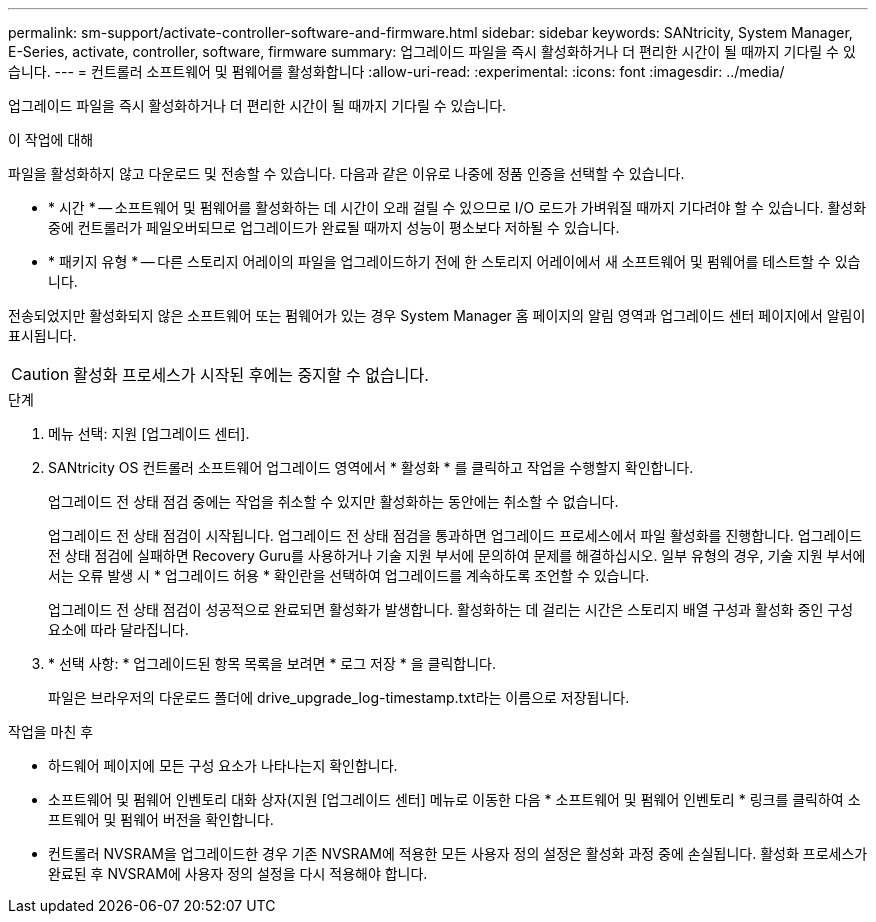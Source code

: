 ---
permalink: sm-support/activate-controller-software-and-firmware.html 
sidebar: sidebar 
keywords: SANtricity, System Manager, E-Series, activate, controller, software, firmware 
summary: 업그레이드 파일을 즉시 활성화하거나 더 편리한 시간이 될 때까지 기다릴 수 있습니다. 
---
= 컨트롤러 소프트웨어 및 펌웨어를 활성화합니다
:allow-uri-read: 
:experimental: 
:icons: font
:imagesdir: ../media/


[role="lead"]
업그레이드 파일을 즉시 활성화하거나 더 편리한 시간이 될 때까지 기다릴 수 있습니다.

.이 작업에 대해
파일을 활성화하지 않고 다운로드 및 전송할 수 있습니다. 다음과 같은 이유로 나중에 정품 인증을 선택할 수 있습니다.

* * 시간 * -- 소프트웨어 및 펌웨어를 활성화하는 데 시간이 오래 걸릴 수 있으므로 I/O 로드가 가벼워질 때까지 기다려야 할 수 있습니다. 활성화 중에 컨트롤러가 페일오버되므로 업그레이드가 완료될 때까지 성능이 평소보다 저하될 수 있습니다.
* * 패키지 유형 * -- 다른 스토리지 어레이의 파일을 업그레이드하기 전에 한 스토리지 어레이에서 새 소프트웨어 및 펌웨어를 테스트할 수 있습니다.


전송되었지만 활성화되지 않은 소프트웨어 또는 펌웨어가 있는 경우 System Manager 홈 페이지의 알림 영역과 업그레이드 센터 페이지에서 알림이 표시됩니다.

[CAUTION]
====
활성화 프로세스가 시작된 후에는 중지할 수 없습니다.

====
.단계
. 메뉴 선택: 지원 [업그레이드 센터].
. SANtricity OS 컨트롤러 소프트웨어 업그레이드 영역에서 * 활성화 * 를 클릭하고 작업을 수행할지 확인합니다.
+
업그레이드 전 상태 점검 중에는 작업을 취소할 수 있지만 활성화하는 동안에는 취소할 수 없습니다.

+
업그레이드 전 상태 점검이 시작됩니다. 업그레이드 전 상태 점검을 통과하면 업그레이드 프로세스에서 파일 활성화를 진행합니다. 업그레이드 전 상태 점검에 실패하면 Recovery Guru를 사용하거나 기술 지원 부서에 문의하여 문제를 해결하십시오. 일부 유형의 경우, 기술 지원 부서에서는 오류 발생 시 * 업그레이드 허용 * 확인란을 선택하여 업그레이드를 계속하도록 조언할 수 있습니다.

+
업그레이드 전 상태 점검이 성공적으로 완료되면 활성화가 발생합니다. 활성화하는 데 걸리는 시간은 스토리지 배열 구성과 활성화 중인 구성 요소에 따라 달라집니다.

. * 선택 사항: * 업그레이드된 항목 목록을 보려면 * 로그 저장 * 을 클릭합니다.
+
파일은 브라우저의 다운로드 폴더에 drive_upgrade_log-timestamp.txt라는 이름으로 저장됩니다.



.작업을 마친 후
* 하드웨어 페이지에 모든 구성 요소가 나타나는지 확인합니다.
* 소프트웨어 및 펌웨어 인벤토리 대화 상자(지원 [업그레이드 센터] 메뉴로 이동한 다음 * 소프트웨어 및 펌웨어 인벤토리 * 링크를 클릭하여 소프트웨어 및 펌웨어 버전을 확인합니다.
* 컨트롤러 NVSRAM을 업그레이드한 경우 기존 NVSRAM에 적용한 모든 사용자 정의 설정은 활성화 과정 중에 손실됩니다. 활성화 프로세스가 완료된 후 NVSRAM에 사용자 정의 설정을 다시 적용해야 합니다.

